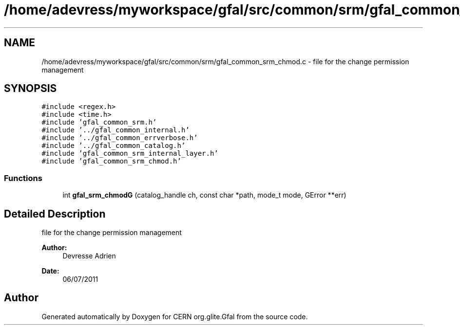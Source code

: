.TH "/home/adevress/myworkspace/gfal/src/common/srm/gfal_common_srm_chmod.c" 3 "29 Aug 2011" "Version 1.90" "CERN org.glite.Gfal" \" -*- nroff -*-
.ad l
.nh
.SH NAME
/home/adevress/myworkspace/gfal/src/common/srm/gfal_common_srm_chmod.c \- file for the change permission management 
.SH SYNOPSIS
.br
.PP
\fC#include <regex.h>\fP
.br
\fC#include <time.h>\fP
.br
\fC#include 'gfal_common_srm.h'\fP
.br
\fC#include '../gfal_common_internal.h'\fP
.br
\fC#include '../gfal_common_errverbose.h'\fP
.br
\fC#include '../gfal_common_catalog.h'\fP
.br
\fC#include 'gfal_common_srm_internal_layer.h'\fP
.br
\fC#include 'gfal_common_srm_chmod.h'\fP
.br

.SS "Functions"

.in +1c
.ti -1c
.RI "int \fBgfal_srm_chmodG\fP (catalog_handle ch, const char *path, mode_t mode, GError **err)"
.br
.in -1c
.SH "Detailed Description"
.PP 
file for the change permission management 

\fBAuthor:\fP
.RS 4
Devresse Adrien 
.RE
.PP
\fBDate:\fP
.RS 4
06/07/2011 
.RE
.PP

.SH "Author"
.PP 
Generated automatically by Doxygen for CERN org.glite.Gfal from the source code.
